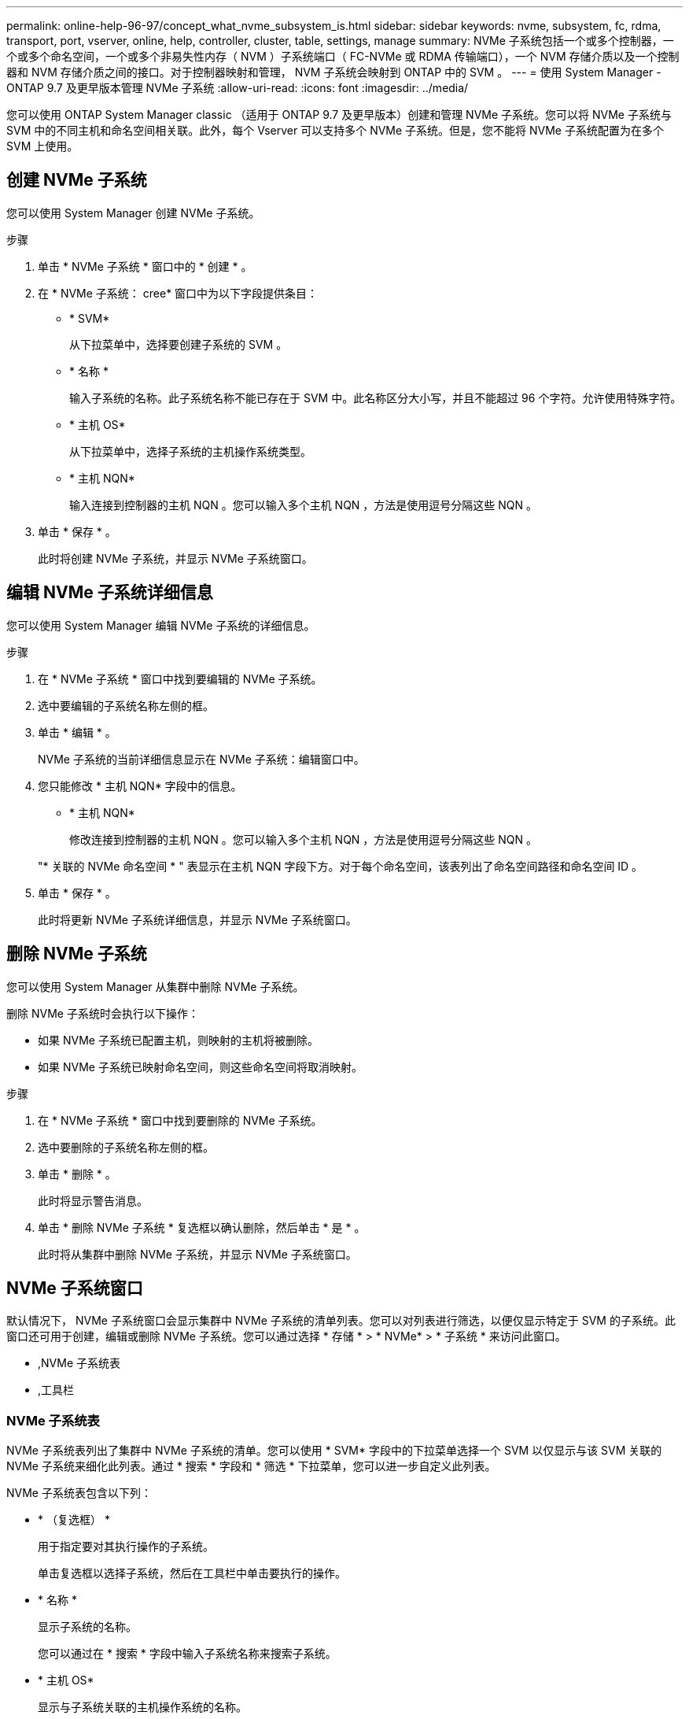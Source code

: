 ---
permalink: online-help-96-97/concept_what_nvme_subsystem_is.html 
sidebar: sidebar 
keywords: nvme, subsystem, fc, rdma, transport, port, vserver, online, help, controller, cluster, table, settings, manage 
summary: NVMe 子系统包括一个或多个控制器，一个或多个命名空间，一个或多个非易失性内存（ NVM ）子系统端口（ FC-NVMe 或 RDMA 传输端口），一个 NVM 存储介质以及一个控制器和 NVM 存储介质之间的接口。对于控制器映射和管理， NVM 子系统会映射到 ONTAP 中的 SVM 。 
---
= 使用 System Manager - ONTAP 9.7 及更早版本管理 NVMe 子系统
:allow-uri-read: 
:icons: font
:imagesdir: ../media/


[role="lead"]
您可以使用 ONTAP System Manager classic （适用于 ONTAP 9.7 及更早版本）创建和管理 NVMe 子系统。您可以将 NVMe 子系统与 SVM 中的不同主机和命名空间相关联。此外，每个 Vserver 可以支持多个 NVMe 子系统。但是，您不能将 NVMe 子系统配置为在多个 SVM 上使用。



== 创建 NVMe 子系统

您可以使用 System Manager 创建 NVMe 子系统。

.步骤
. 单击 * NVMe 子系统 * 窗口中的 * 创建 * 。
. 在 * NVMe 子系统： cree* 窗口中为以下字段提供条目：
+
** * SVM*
+
从下拉菜单中，选择要创建子系统的 SVM 。

** * 名称 *
+
输入子系统的名称。此子系统名称不能已存在于 SVM 中。此名称区分大小写，并且不能超过 96 个字符。允许使用特殊字符。

** * 主机 OS*
+
从下拉菜单中，选择子系统的主机操作系统类型。

** * 主机 NQN*
+
输入连接到控制器的主机 NQN 。您可以输入多个主机 NQN ，方法是使用逗号分隔这些 NQN 。



. 单击 * 保存 * 。
+
此时将创建 NVMe 子系统，并显示 NVMe 子系统窗口。





== 编辑 NVMe 子系统详细信息

您可以使用 System Manager 编辑 NVMe 子系统的详细信息。

.步骤
. 在 * NVMe 子系统 * 窗口中找到要编辑的 NVMe 子系统。
. 选中要编辑的子系统名称左侧的框。
. 单击 * 编辑 * 。
+
NVMe 子系统的当前详细信息显示在 NVMe 子系统：编辑窗口中。

. 您只能修改 * 主机 NQN* 字段中的信息。
+
** * 主机 NQN*
+
修改连接到控制器的主机 NQN 。您可以输入多个主机 NQN ，方法是使用逗号分隔这些 NQN 。



+
"* 关联的 NVMe 命名空间 * " 表显示在主机 NQN 字段下方。对于每个命名空间，该表列出了命名空间路径和命名空间 ID 。

. 单击 * 保存 * 。
+
此时将更新 NVMe 子系统详细信息，并显示 NVMe 子系统窗口。





== 删除 NVMe 子系统

您可以使用 System Manager 从集群中删除 NVMe 子系统。

删除 NVMe 子系统时会执行以下操作：

* 如果 NVMe 子系统已配置主机，则映射的主机将被删除。
* 如果 NVMe 子系统已映射命名空间，则这些命名空间将取消映射。


.步骤
. 在 * NVMe 子系统 * 窗口中找到要删除的 NVMe 子系统。
. 选中要删除的子系统名称左侧的框。
. 单击 * 删除 * 。
+
此时将显示警告消息。

. 单击 * 删除 NVMe 子系统 * 复选框以确认删除，然后单击 * 是 * 。
+
此时将从集群中删除 NVMe 子系统，并显示 NVMe 子系统窗口。





== NVMe 子系统窗口

默认情况下， NVMe 子系统窗口会显示集群中 NVMe 子系统的清单列表。您可以对列表进行筛选，以便仅显示特定于 SVM 的子系统。此窗口还可用于创建，编辑或删除 NVMe 子系统。您可以通过选择 * 存储 * > * NVMe* > * 子系统 * 来访问此窗口。

* ,NVMe 子系统表
* ,工具栏




=== NVMe 子系统表

NVMe 子系统表列出了集群中 NVMe 子系统的清单。您可以使用 * SVM* 字段中的下拉菜单选择一个 SVM 以仅显示与该 SVM 关联的 NVMe 子系统来细化此列表。通过 * 搜索 * 字段和 * 筛选 * 下拉菜单，您可以进一步自定义此列表。

NVMe 子系统表包含以下列：

* * （复选框） *
+
用于指定要对其执行操作的子系统。

+
单击复选框以选择子系统，然后在工具栏中单击要执行的操作。

* * 名称 *
+
显示子系统的名称。

+
您可以通过在 * 搜索 * 字段中输入子系统名称来搜索子系统。

* * 主机 OS*
+
显示与子系统关联的主机操作系统的名称。

* * 主机 NQN*
+
显示连接到控制器的 NVMe 限定名称（ NQN ）。如果显示多个 NQN ，则它们以逗号分隔。

* * 关联的 NVMe 命名空间 *
+
显示与子系统关联的 NVM 命名空间的数量。您可以将鼠标悬停在该数字上以显示关联的命名空间路径。单击某个路径以显示命名空间详细信息窗口。





=== 工具栏

工具栏位于列标题上方。您可以使用工具栏中的字段和按钮执行各种操作。

* * 搜索 *
+
用于搜索 * 名称 * 列中可能存在的值。

* * 筛选 *
+
用于从下拉菜单中选择各种筛选列表的方法。

* * 创建 * 。
+
打开创建 NVMe 子系统对话框，在此可以创建 NVMe 子系统。

* * 编辑 * 。
+
打开编辑 NVMe 子系统对话框，在此可以编辑现有 NVMe 子系统。

* * 删除 *
+
打开删除 NVMe 子系统确认对话框，在此可以删除现有 NVMe 子系统。


